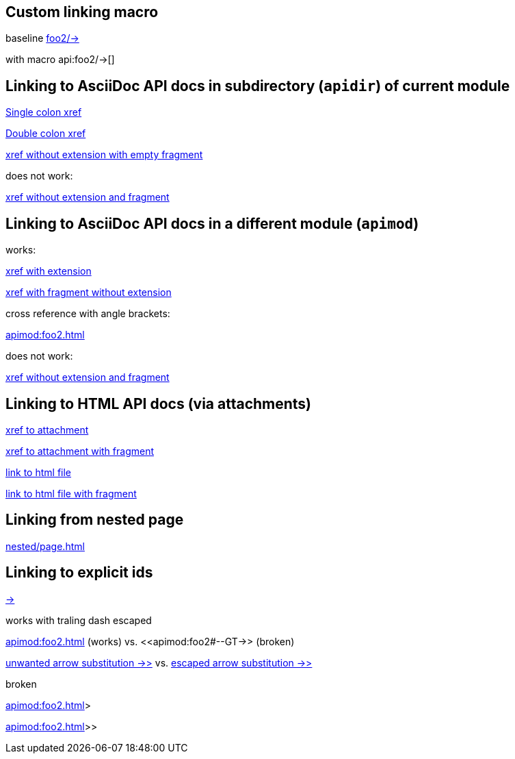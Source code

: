 == Custom linking macro

baseline
xref:apimod:foo2#--GT-[foo2/\->]

with macro
api:foo2/\->[]

== Linking to AsciiDoc API docs in subdirectory (`apidir`) of current module

xref:apidir/foo#bar[Single colon xref]

xref::apidir/foo#bar[Double colon xref]

xref:apidir/foo#[xref without extension with empty fragment]

does not work:

xref:apidir/foo[xref without extension and fragment]

== Linking to AsciiDoc API docs in a different module (`apimod`)

works:

xref:apimod:foo2.adoc[xref with extension]

xref:apimod:foo2#bar[xref with fragment without extension]

cross reference with angle brackets:

<<apimod:foo2#bar>>

does not work:

xref:apimod:foo2[xref without extension and fragment]

== Linking to HTML API docs (via attachments)

xref:attachment$foo3.html[xref to attachment]

xref:attachment$foo3.html#bar[xref to attachment with fragment]

link:_attachments/foo3.html[link to html file]

link:_attachments/foo3.html#bar[link to html file with fragment]

== Linking from nested page

xref:nested/page.adoc[]

== Linking to explicit ids

xref:apimod:foo2#--GT-[->]

works with traling dash escaped

<<apimod:foo2#--GT\->> (works)
vs.
<<apimod:foo2#--GT->> (broken)

xref:apimod:foo2#->>[unwanted arrow substitution ->>]
vs.
xref:apimod:foo2#->>[escaped arrow substitution \->>]

broken

<<apimod:foo2#->>>>

<<apimod:foo2#\->>>>
